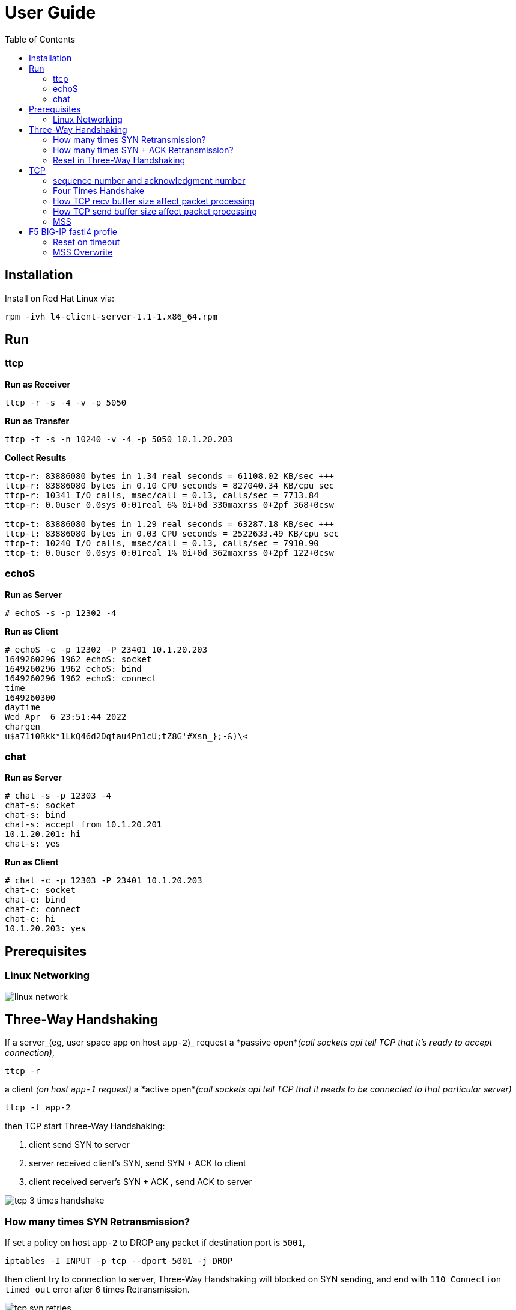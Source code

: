 = User Guide
:toc: manual

== Installation

Install on Red Hat Linux via:

----
rpm -ivh l4-client-server-1.1-1.x86_64.rpm
----

== Run

=== ttcp

[source, bash]
.*Run as Receiver*
----
ttcp -r -s -4 -v -p 5050
----

[source, bash]
.*Run as Transfer*
----
ttcp -t -s -n 10240 -v -4 -p 5050 10.1.20.203
----

[source, bash]
.*Collect Results*
----
ttcp-r: 83886080 bytes in 1.34 real seconds = 61108.02 KB/sec +++
ttcp-r: 83886080 bytes in 0.10 CPU seconds = 827040.34 KB/cpu sec
ttcp-r: 10341 I/O calls, msec/call = 0.13, calls/sec = 7713.84
ttcp-r: 0.0user 0.0sys 0:01real 6% 0i+0d 330maxrss 0+2pf 368+0csw

ttcp-t: 83886080 bytes in 1.29 real seconds = 63287.18 KB/sec +++
ttcp-t: 83886080 bytes in 0.03 CPU seconds = 2522633.49 KB/cpu sec
ttcp-t: 10240 I/O calls, msec/call = 0.13, calls/sec = 7910.90
ttcp-t: 0.0user 0.0sys 0:01real 1% 0i+0d 362maxrss 0+2pf 122+0csw
----

=== echoS

[source, bash]
.*Run as Server*
----
# echoS -s -p 12302 -4
----

[source, bash]
.*Run as Client*
----
# echoS -c -p 12302 -P 23401 10.1.20.203
1649260296 1962 echoS: socket
1649260296 1962 echoS: bind
1649260296 1962 echoS: connect
time
1649260300
daytime
Wed Apr  6 23:51:44 2022
chargen
u$a71i0Rkk*1LkQ46d2Dqtau4Pn1cU;tZ8G'#Xsn_};-&)\<
----

=== chat

[source, bash]
.*Run as Server*
----
# chat -s -p 12303 -4
chat-s: socket
chat-s: bind
chat-s: accept from 10.1.20.201
10.1.20.201: hi
chat-s: yes
----

[source, bash]
.*Run as Client*
----
# chat -c -p 12303 -P 23401 10.1.20.203
chat-c: socket
chat-c: bind
chat-c: connect
chat-c: hi
10.1.20.203: yes
----

== Prerequisites

=== Linux Networking

image:img/linux-network.png[]

== Three-Way Handshaking

If a server_(eg, user space app on host `app-2`)_ request a *passive open*_(call sockets api tell TCP that it's ready to accept connection)_,

[source, bash]
----
ttcp -r 
----

a client _(on host `app-1` request)_ a *active open*_(call sockets api tell TCP that it needs to be connected to that particular server)_

[source, bash]
----
ttcp -t app-2
----

then TCP start Three-Way Handshaking:

1. client send SYN to server
2. server received client's SYN, send SYN + ACK to client
3. client received server's SYN + ACK , send ACK to server

image:img/tcp-3-times-handshake.png[]

=== How many times SYN Retransmission?

If set a policy on host `app-2` to DROP any packet if destination port is `5001`,

[source, bash]
----
iptables -I INPUT -p tcp --dport 5001 -j DROP
----

then client try to connection to server, Three-Way Handshaking will blocked on SYN sending, and end with `110 Connection timed out` error after 6 times Retransmission.

image:img/tcp-syn-retries.png[]

If look into above diagram, there are 7 SYN packets, 6 SYN are Retransmission packet, if look into the timestamp of each packet:

|===
|SYN Times |Timestamp |Time Interval comapre last SYN Times(seconds) 

|1
|12:13:01.849323
|

|2
|12:13:02.853415
|1

|3
|12:13:04.860668
|2

|4
|12:13:08.869242
|4

|5
|12:13:16.900881
|8

|6
|12:13:32.932824
|16

|7
|12:14:04.996790
|32

|===

Note that the time interval between 2 retransmissions are in *Exponential backoff*, this due the the spec definition.

There are 6 times retries that because Linux default tcp_syn_retries is 6,

[source, bash]
.*net.ipv4.tcp_syn_retries*
----
# sysctl net.ipv4.tcp_syn_retries
net.ipv4.tcp_syn_retries = 6
----

=== How many times SYN + ACK Retransmission?

If set a policy on host `app-1` to DROP any packet if destination port is `20001`,

[source, bash]
----
iptables -I INPUT -p tcp --dport 20001 -j DROP
----

while client connect to server append a `-P 20001`, to make SYN + ACK's destination port is 20001, and hint policy set above.

[source, bash]
----
ttcp -t -P 20001 app-2
----  

The connection also end with `110 Connection timed out` error after 6 times Retransmission, but the differenc is the server also send the SYN + ACK Retransmission.

image:img/tcp-syn-ack-retries.png[]

To investigate how many times SYN + ACK Retransmission, we need enlarge the SYN retries in client side via

[source, bash]
----
sysctl -w net.ipv4.tcp_syn_retries=8
----

this will make sure the time interval between 7th retry and 8th retry are around 120 seconds, which has enough time to view SYN + ACK retransmission, the below diagram show 5 times retransmission.

image:img/tcp-synack-retries.png[]

Linux also has a `net.ipv4.tcp_synack_retries` to control synack retries, if look into the time interval between 2 retransmissions, it also comply with with the *Exponential backoff* rule.

[source, bash]
.*net.ipv4.tcp_synack_retries*
----
# sysctl net.ipv4.tcp_synack_retries
net.ipv4.tcp_synack_retries = 5
----

=== Reset in Three-Way Handshaking

With the Linux TCP stack, if the timeout or retries occurred, the user space api will get a error(probably the usr space app need to handle error well). But if the client and server communication via a proxy, or firewall, the timeout or retries will end with a reset packet in most of occasion.


If set a policy on host `app-2` to REJECT any packet if destination port is `5001`,

[source, bash]
----
iptables -I INPUT -p tcp --dport 5001 -j REJECT --reject-with tcp-reset
----

than client will receive the RST packet from server.

image:img/tcp-syn-reset.png[]

If set a policy on host `app-1` to REJECT any packet if destination port is `20001`,

[source, bash]
----
iptables -I INPUT -p tcp --dport 20001 -j REJECT --reject-with tcp-reset
----

then start the client on host `app-1` with setting a client port, connect to server on host `app-2`

[source, bash]
----
ttcp -t -P 20001 app-2
----

the will trigger TCP Retransmission 6 times due to linux network stack ipv4 setting.

image:img/tcp-synack-reset.png[]

* Why reset not ending the tcp connection? 
** Because the Client TCP Stack not receive the `RST`, the client TCP stack wait the `SYN + ACK` from server and never receives, the `SYN + ACK` be reject by firewall and send `RST` to server.

* Why client retries 6 times?
** Because the client host `app-1` has setting retries times via `net.ipv4.tcp_syn_retries=6`.

* Why server didn't retransmission?
** Because the TCP Satck on server side received the `RST` packet.

* Why *TCP Port numbers reused*?
** Server port reused due to
** client port reused duo to retransmission.

* Why *TCP Previous segment not captured*?
* The Client not received `SYN + ACK`.  



 

== TCP 

=== sequence number and acknowledgment number

[cols="5a,5a"]
|===
|sequence number |acknowledgment number

|

* The number of the first data byte contained in that segment
* A random number bewteen 0 and 2^32
* Control segment(connection establishment, termination, or abortion) also has a sequence number, but no data packet
* sequence number peered with acknowledgment number for Flow Control and Error Control

|

* The number of next byte that the receiver want to recive

|===

[source, bash]
.*Start the ttcp receiver*
----
ttcp -r -4 -v -p 12301 
----

[source, bash]
.*Start the ttcp transfer, sending 3 2 bytes sgement,*
----
# ttcp -t -v -4 -p 12301 -P 23401 10.1.20.203
ttcp-t: buflen=8192, nbuf=2048, align=16384/0, port=12301  tcp  -> 10.1.20.203
ttcp-t: socket
ttcp-t: connect
a
b
c
----

image:img/seq-ack.jpg[]

* Control segment: seq number is `2715613001`, and the ack number from receiver is `2715613002`
* 1st data segment: seq number is `1`, and the ack number from server is `3`
* 2nd data segment: seq number is `3`, and the ack number from receiver is `5`
* 3rd data segment: seq number is `5`, and the ack number from receiver is `7`

Use the ttcp to send 5 continue segments, each with size of 1000 bytes.

[source, bash]
.*Start the ttcp receiver*
----
ttcp -r -4 -v -p 12301 -l 1000 -n 5 -s
----

[source, bash]
.*Start the ttcp transfer*
----
ttcp -t -v -4 -p 12301 -P 23401 -l 1000 -n 5 -w 1000 -s 10.1.20.203
----

image:img/seq-ack-2seg.png[]

|===
|no |seq number |ack number

|1
|1
|1001

|2
|1001
|2001

|3
|2001
|3001

|4
|3001
|4001

|5
|4001
|5001
|===
 

=== Four Times Handshake

The client send 'exit' signal to server will simulate a *Active Close*, accordingly the server send 'exit' signal to client will simulate a *Passive Close*.

[source, bash]
.*Active Close*
----
17:31:31.908950 IP chat-client.42620 > chat-server.8878: Flags [F.], seq 81, ack 1, win 229, options [nop,nop,TS val 13331 ecr 584320], length 0
17:31:31.949050 IP chat-server.8878 > chat-client.42620: Flags [.], ack 82, win 227, options [nop,nop,TS val 586362 ecr 13331], length 0
17:31:33.909179 IP chat-server.8878 > chat-client.42620: Flags [F.], seq 1, ack 82, win 227, options [nop,nop,TS val 588322 ecr 13331], length 0
17:31:33.910129 IP chat-client.42620 > chat-server.8878: Flags [.], ack 2, win 229, options [nop,nop,TS val 15332 ecr 588322], length 0
----

[source, bash]
.*Passive Close*
----
17:33:21.541507 IP chat-server.8878 > chat-client.42622: Flags [F.], seq 81, ack 81, win 227, options [nop,nop,TS val 695954 ecr 120954], length 0
17:33:21.582513 IP chat-client.42622 > chat-server.8878: Flags [.], ack 82, win 229, options [nop,nop,TS val 122995 ecr 695954], length 0
17:33:23.542677 IP chat-client.42622 > chat-server.8878: Flags [F.], seq 81, ack 82, win 229, options [nop,nop,TS val 124954 ecr 695954], length 0
17:33:23.542703 IP chat-server.8878 > chat-client.42622: Flags [.], ack 82, win 227, options [nop,nop,TS val 697955 ecr 124954], length 0
----

=== How TCP recv buffer size affect packet processing

Send 10 MB size large message 50 times(total 500 MB in size), and record the time if taffic processed per seconds(TPS), run 3 times for each specific recv buffer size, and caculate the avarage TPS.

[source, bash]
----
ttcp -r -4 -l 10485760 -n 50 -p 10000 -s -b 21845 -v
ttcp -t -l 10485760 -n 50 -p 10000 -s  10.1.20.204
----

*  `-b` with recv side will set the recv buffer size
*  `-l 10485760` - single message size, 10 MB
*  `-n 50` - how many messages be sent, 50

|===
|SO_RCVBUF |KB/sec|KB/sec|KB/sec |AVG TPS(MB/sec)

|87380
|50773.00
|49461.45
|49192.62
|50

|43690
|47195.15
|46548.71
|46734.77
|47

|21845
|36026.04
|35583.06
|36256.20
|36

|10923
|24055.33
|23748.42
|23106.25
|24

|5460
|5144.34
|5159.72
|5148.27
|5.2

|2730
|3836.44
|-
|-
|3.8

|1365
|2390.78
|-
|-
|2.4

|===

=== How TCP send buffer size affect packet processing

Send 1 MB size large message 50 times(total 50 M in size), and record the time if taffic processed per seconds(TPS), run 3 times for each specific send buffer size, and caculate the avarage TPS.

[source, bash]
----
ttcp -r -4 -l 1048576 -n 50 -p 10000 -s -v
ttcp -t -l 1048576 -n 50 -p 10000 -s -b 16384 10.1.20.204
----

*  `-b` with recv side will set the recv buffer size
*  `-l 1048576` - single message size, 1 MB
*  `-n 50` - how many messages be sent, 50

|===
|SO_SNDBUF |KB/sec|KB/sec|KB/sec |AVG TPS(MB/sec)

|32768
|56403.51
|57073.74
|54878.68
|56

|16384
|50773.00
|49461.45
|49192.62
|50

|12288
|870.79
|757.07
|-
|0.8

|8192
|870.54
|606.97
|871.09
|0.8

|===

Conclusion fo snd/rcv buf to affect the tcp traffic:

* The default snd/rcv buf size(16384/87380) have well performance
* Decrease send buffer size affect tcp traffic significantly.

=== MSS

MSS(maximum segment size) is a parameter of the options field of the TCP header that specifies the largest amount of data. 

----
MSS = MTU - 20 -20
----

MTU is the size of the largest protocol data unit (PDU) that can be communicated in a single network layer transaction. TCP has regular 20 bytes headers, and IP always has 20 bytes headers,

[source, bash] 
.*View default MTU*
----
# ifconfig ens33| grep mtu
ens33: flags=4163<UP,BROADCAST,RUNNING,MULTICAST>  mtu 1500
----

[source, bash]
.*Set MTP a value*
----
ifconfig ens33 mtu 1300
----

Traffic process per seconds:

|===
|MTU |MSS |KB/sec 

|1500
|1460
|51520.98

|1300
|1260
|3665.92 

|1100
|1060
|976.42

|900
|860
|712.74
|===

* Linux TCP stack optimize the traffic processing with default MTU 1500.



== F5 BIG-IP fastl4 profie

=== Reset on timeout

If set the reset-on-timeout to enable, and specify a idle timeout,

[source, bash]
----
reset-on-timeout enabled
idle-timeout 300
----

the system sends a reset packet (RST) when a connection exceeds the idle timeout value.

image:img/reset-idle-timeout.png[]

=== MSS Overwrite

If set mss-override enable and set a value,

[source, bash]
----
mss-override 256
----

than the Proxy will overwrite MSS(Maximum segment size), the smaller mss, the lower traffic processing capibility. The following are comparision between default MSS, and 256 bytes mss(send 3 MB data):

|===
|options |default(1460) |overwrite(256)

|Total Packets
|274
|849

|TPS (KB/sec)
|15678.19
|4855.24

|Time (seconds)
|0.20
|0.63

|CPU Time (seconds)
|0.04
|0.09
|===

The MSS is specified as a TCP option initially as TCP SYN packet.

image:img/mss-overwrite.png[]

